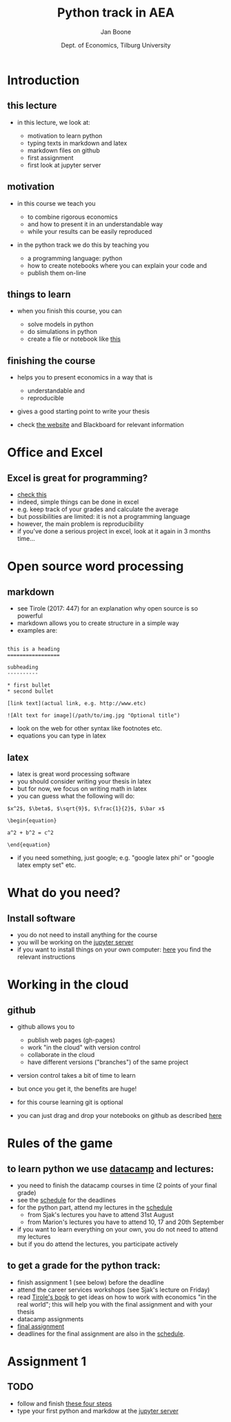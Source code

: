 #+TITLE: Python track in AEA
#+AUTHOR: Jan Boone
#+DATE: Dept. of Economics, Tilburg University
#+OPTIONS: toc:1 num:nil

* Introduction
  :PROPERTIES:
  :CUSTOM_ID: introduction
  :END:

** this lecture
   :PROPERTIES:
   :CUSTOM_ID: this-lecture
   :END:

- in this lecture, we look at:

  - motivation to learn python
  - typing texts in markdown and latex
  - markdown files on github
  - first assignment
  - first look at jupyter server

** motivation
   :PROPERTIES:
   :CUSTOM_ID: motivation
   :END:

-  in this course we teach you

   -  to combine rigorous economics
   -  and how to present it in an understandable way
   -  while your results can be easily reproduced

-  in the python track we do this by teaching you

   -  a programming language: python
   -  how to create notebooks where you can explain your code and
   -  publish them on-line


** things to learn
   :PROPERTIES:
   :CUSTOM_ID: examples
   :END:

- when you finish this course, you can

  - solve models in python
  - do simulations in python
  - create a file or notebook like [[https://janboone.github.io/python_economics/economics.html][this]]


** finishing the course
   :PROPERTIES:
   :CUSTOM_ID: finishing-the-course
   :END:

- helps you to present economics in a way that is

   -  understandable and
   -  reproducible

- gives a good starting point to write your thesis
- check [[https://janboone.github.io/applied-economics/index.html][the website]] and Blackboard for relevant information

* Office and Excel
  :PROPERTIES:
  :CUSTOM_ID: office-excel-and-word
  :END:

**  Excel is great for programming?

+ [[https://twitter.com/philipbstark/status/498683914592862208][check this]]
+ indeed, simple things can be done in excel
+ e.g. keep track of your grades and calculate the average
+ but possibilities are limited: it is not a programming language
+ however, the main problem is reproducibility
+ if you've done a serious project in excel, look at it again in 3 months time...


* Open source word processing
  :PROPERTIES:
  :CUSTOM_ID: open-source-word-processing
  :END:


** markdown
   :PROPERTIES:
   :CUSTOM_ID: markdown
   :END:

-  see Tirole (2017: 447) for an explanation why open source is so powerful
-  markdown allows you to create structure in a simple way
-  examples are:

#+BEGIN_EXAMPLE

        this is a heading
        =================

        subheading
        ----------

        * first bullet
        * second bullet

        [link text](actual link, e.g. http://www.etc)

        ![Alt text for image](/path/to/img.jpg "Optional title")
#+END_EXAMPLE

-  look on the web for other syntax like footnotes etc.
-  equations you can type in latex

** latex
   :PROPERTIES:
   :CUSTOM_ID: latex
   :END:

-  latex is great word processing software
-  you should consider writing your thesis in latex
-  but for now, we focus on writing math in latex
-  you can guess what the following will do:

#+BEGIN_EXAMPLE
    $x^2$, $\beta$, $\sqrt{9}$, $\frac{1}{2}$, $\bar x$

    \begin{equation}

    a^2 + b^2 = c^2

    \end{equation}
#+END_EXAMPLE

-  if you need something, just google; e.g. "google latex phi" or
   "google latex empty set" etc.

* What do you need?
  :PROPERTIES:
  :CUSTOM_ID: what-do-you-need
  :END:

** Install software
   :PROPERTIES:
   :CUSTOM_ID: install-software
   :END:

- you do not need to install anything for the course
- you will be working on the [[https://russet.uvt.nl/hub/home][jupyter server]]
- if you want to install things on your own computer: [[https://janboone.github.io/applied-economics/installing.html][here]]
  you find the relevant instructions

* Working in the cloud
  :PROPERTIES:
  :CUSTOM_ID: working-in-the-cloud
  :END:

** github
   :PROPERTIES:
   :CUSTOM_ID: github
   :END:

- github allows you to

  - publish web pages (gh-pages)
  - work "in the cloud" with version control
  - collaborate in the cloud
  - have different versions ("branches") of the same project

- version control takes a bit of time to learn
- but once you get it, the benefits are huge!
- for this course learning git is optional
- you can just drag and drop your notebooks on github as described [[https://janboone.github.io/applied-economics/github.html][here]]



* Rules of the game
  :PROPERTIES:
  :CUSTOM_ID: rules-of-the-game
  :END:

** to learn python we use [[https://www.datacamp.com/home][datacamp]] and lectures:

  - you need to finish the datacamp courses in time (2 points of your final grade)
  - see the [[https://janboone.github.io/applied-economics/_downloads/schedule.html][schedule]] for the deadlines
  - for the python part, attend my lectures in the [[https://janboone.github.io/applied-economics/_downloads/schedule.html][schedule]]
    - from Sjak's lectures you have to attend 31st August
    - from Marion's lectures you have to attend 10, 17 and 20th September
  - if you want to learn everything on your own, you do not need to attend my lectures
  - but if you do attend the lectures, you participate actively

** to get a grade for the python track:

  - finish assignment 1 (see below) before the deadline
  - attend the career services workshops (see Sjak's lecture on Friday)
  - read [[https://press.princeton.edu/titles/10919.html][Tirole's book]] to get ideas on how to work with economics "in the real world"; this will help you with the final assignment and with your thesis
  - datacamp assignments
  - [[https://janboone.github.io/applied-economics/assignment3.html][final assignment]]
  - deadlines for the final assignment are also in the [[https://janboone.github.io/applied-economics/_downloads/schedule.html][schedule]].


* Assignment 1
  :PROPERTIES:
  :CUSTOM_ID: assignment
  :END:

** TODO
   :PROPERTIES:
   :CUSTOM_ID: first-assignment
   :END:

+ follow and finish [[https://janboone.github.io/applied-economics/assignment1.html][these four steps]]
+ type your first python and markdow at the [[https://russet.uvt.nl/hub/home][jupyter server]]
